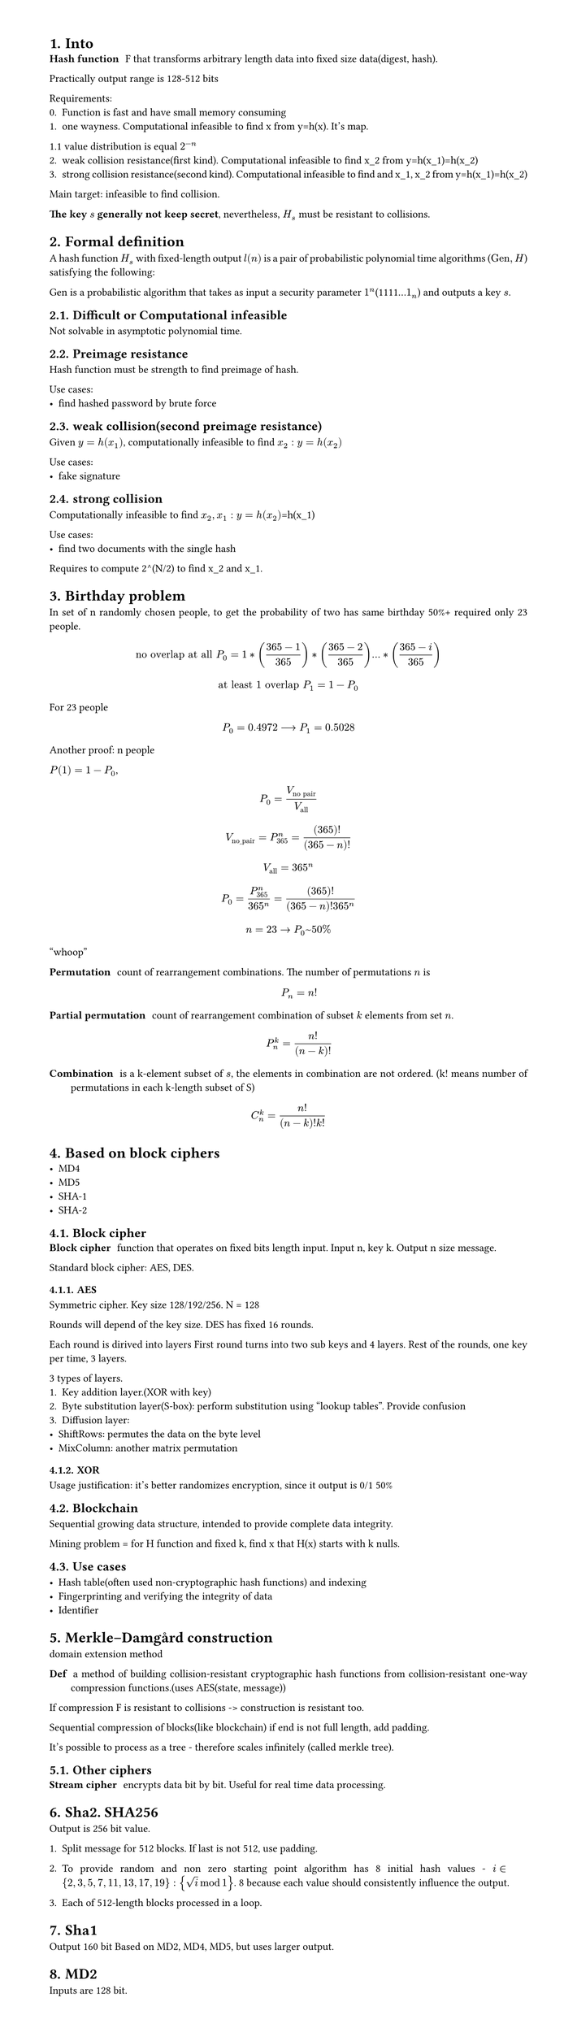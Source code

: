 #set heading(numbering: "1.")
#set text(
  font: "Times New Roman",
  size: 11pt
)
#set page(
  paper: "a4",
  margin: (x: 1.8cm, y: 1.4cm),
  height: auto
)
#set par(
  justify: true,
)

= Into
/ Hash function: F that transforms arbitrary length data into fixed size data(digest, hash).

Practically output range is 128-512 bits

Requirements:
0. Function is fast and have small memory consuming
1. one wayness. Computational infeasible to find x from y=h(x). It's map.
1.1 value distribution is equal $2^(-n)$
2. weak collision resistance(first kind). Computational infeasible to find x_2 from y=h(x_1)=h(x_2)
3. strong collision resistance(second kind). Computational infeasible to find and x_1, x_2 from y=h(x_1)=h(x_2)

Main target: infeasible to find collision.

*The key $s$ generally not keep secret*, nevertheless, $H_s$ must be resistant to collisions.


= Formal definition

A hash function $H_s$ with fixed-length output $l(n)$ is a pair of probabilistic polynomial time algorithms ($"Gen",H$) satisfying the following:

Gen is a probabilistic algorithm that takes as input a security parameter $1^n$(1111...$1_n$) and outputs a key $s$.


== Difficult or Computational infeasible
Not solvable in asymptotic polynomial time.

== Preimage resistance
Hash function must be strength to find preimage of hash.

Use cases:
- find hashed password by brute force

== weak collision(second preimage resistance)
Given $y=h(x_1)$, computationally infeasible to find $x_2: y=h(x_2)$

Use cases:
- fake signature

== strong collision 
Computationally infeasible to find $x_2, x_1: y=h(x_2)$=h(x_1)

Use cases:
- find two documents with the single hash

Requires to compute 2^(N/2) to find x_2 and x_1.

= Birthday problem
In set of n randomly chosen people, to get the probability of two has same birthday 50%+ required only 23 people.

$ "no overlap at all" P_(0) = 1*((365-1)/365)*((365-2)/365)...*((365-i)/365) $
$ "at least 1 overlap" P_(1) = 1-P_0 $

For 23 people $ P_0 = 0.4972 arrow.long P_1 = 0.5028 $

Another proof:
n people

$P(1) = 1 - P_0$, $ P_0 = V_("no pair")/V_("all") $

$ V_("no_pair") = P_365^n = (365)!/((365-n)!) $

$ V_("all") = 365^n $

$ P_0 = (P_365^n)/(365^n) = (365)!/((365-n)! 365^n) $

$ n=23 -> P_0~50% $
"whoop"

// TODO: make simple and counterintuitive tasks
/ Permutation: count of rearrangement combinations. The number of permutations $n$ is $ P_n = n! $

/ Partial permutation: count of rearrangement combination of subset $k$ elements from set $n$.
 $ P_n^k = n!/(n-k)! $


/ Combination: is a k-element subset of $s$, the elements in combination are not ordered. (k! means number of permutations in each k-length subset of S)

$ C_n^k = (n!)/((n-k)!k!) $

= Based on block ciphers
- MD4
- MD5
- SHA-1
- SHA-2

== Block cipher
/ Block cipher: function that operates on fixed bits length input. Input n, key k. Output n size message.

Standard block cipher: AES, DES.
// TODO: how it works https://www.youtube.com/playlist?list=PL1xkDS1G9As4Yz_te20j1A9evIjt5Z06e.

=== AES
Symmetric cipher.
Key size 128/192/256. N = 128

Rounds will depend of the key size.
DES has fixed 16 rounds.

Each round is dirived into layers
First round turns into two sub keys and 4 layers.
Rest of the rounds, one key per time, 3 layers.

3 types of layers.
1. Key addition layer.(XOR with key)
2. Byte substitution layer(S-box): perform substitution using "lookup tables". Provide confusion
3. Diffusion layer:
- ShiftRows: permutes the data on the byte level
- MixColumn: another matrix permutation

// Why use hmac, bcrypt and just sha256

=== XOR
Usage justification: it's better randomizes encryption, since it output is 0/1 50%

== Blockchain
Sequential growing data structure, intended to provide complete data integrity.

Mining problem = for H function and fixed k, find x that H(x) starts with k nulls.

== Use cases

- Hash table(often used non-cryptographic hash functions) and indexing
- Fingerprinting and verifying the integrity of data
- Identifier


= Merkle–Damgård construction
domain extension method

/ Def: a method of building collision-resistant cryptographic hash functions from collision-resistant one-way compression functions.(uses AES(state, message))

If compression F is resistant to collisions -> construction is resistant too.

Sequential compression of blocks(like blockchain) if end is not full length, add padding. 

It's possible to process as a tree - therefore scales infinitely (called merkle tree). 

== Other ciphers
/ Stream cipher: encrypts data bit by bit. Useful for real time data processing.

= Sha2. SHA256
Output is 256 bit value.

1. Split message for 512 blocks. If last is not 512, use padding.

2. To provide random and non zero starting point algorithm has 8 initial hash values - $i in {2,3,5,7,11,13,17,19}: {sqrt(i) mod 1}$. 8 because each value should consistently influence the output.

3. Each of 512-length blocks processed in a loop.


= Sha1
Output 160 bit
Based on MD2, MD4, MD5, but uses larger output.

= MD2
Inputs are 128 bit.
